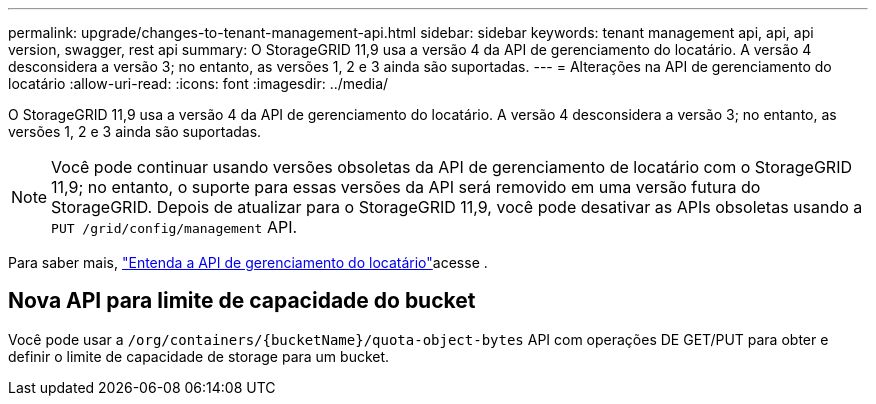 ---
permalink: upgrade/changes-to-tenant-management-api.html 
sidebar: sidebar 
keywords: tenant management api, api, api version, swagger, rest api 
summary: O StorageGRID 11,9 usa a versão 4 da API de gerenciamento do locatário. A versão 4 desconsidera a versão 3; no entanto, as versões 1, 2 e 3 ainda são suportadas. 
---
= Alterações na API de gerenciamento do locatário
:allow-uri-read: 
:icons: font
:imagesdir: ../media/


[role="lead"]
O StorageGRID 11,9 usa a versão 4 da API de gerenciamento do locatário. A versão 4 desconsidera a versão 3; no entanto, as versões 1, 2 e 3 ainda são suportadas.


NOTE: Você pode continuar usando versões obsoletas da API de gerenciamento de locatário com o StorageGRID 11,9; no entanto, o suporte para essas versões da API será removido em uma versão futura do StorageGRID. Depois de atualizar para o StorageGRID 11,9, você pode desativar as APIs obsoletas usando a `PUT /grid/config/management` API.

Para saber mais, link:../tenant/understanding-tenant-management-api.html["Entenda a API de gerenciamento do locatário"]acesse .



== Nova API para limite de capacidade do bucket

Você pode usar a `/org/containers/{bucketName}/quota-object-bytes` API com operações DE GET/PUT para obter e definir o limite de capacidade de storage para um bucket.
